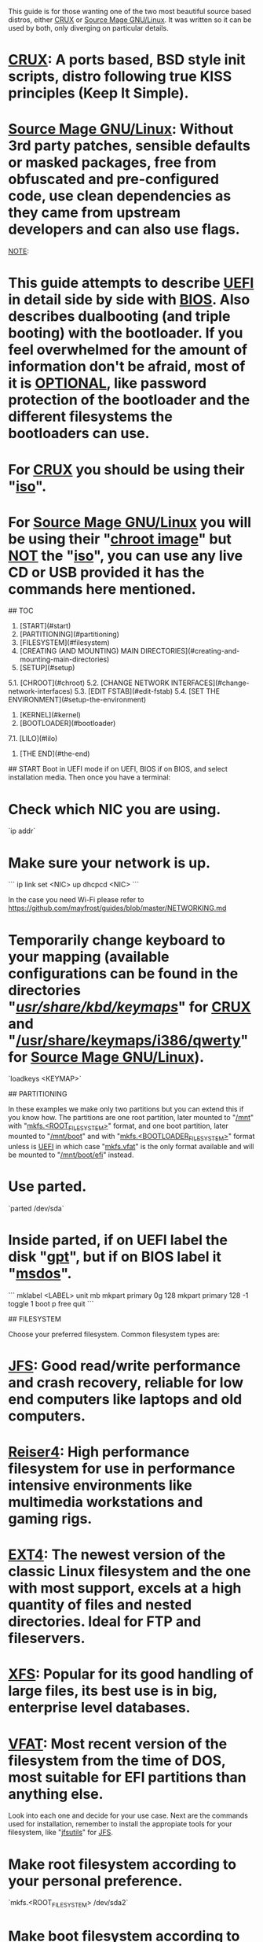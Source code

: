 # Installation

This guide is for those wanting one of the two most beautiful source based distros, either __CRUX__ or __Source Mage GNU/Linux__. It was written so it can be used by both, only diverging on particular details.
* __CRUX__: A ports based, BSD style init scripts, distro following true KISS principles (Keep It Simple).  
* __Source Mage GNU/Linux__: Without 3rd party patches, sensible defaults or masked packages, free from obfuscated and pre-configured code, use clean dependencies as they came from upstream developers and can also use flags.  

__NOTE__:
* This guide attempts to describe __UEFI__ in detail side by side with __BIOS__. Also describes dualbooting (and triple booting) with the bootloader. If you feel overwhelmed for the amount of information don't be afraid, most of it is __OPTIONAL__, like password protection of the bootloader and the different filesystems the bootloaders can use.  
* For __CRUX__ you should be using their "_iso_".  
* For __Source Mage GNU/Linux__ you will be using their "_chroot image_" but __NOT__ the "_iso_", you can use any live CD or USB provided it has the commands here mentioned.  


## TOC
1. [START](#start)  
2. [PARTITIONING](#partitioning)  
3. [FILESYSTEM](#filesystem)  
4. [CREATING (AND MOUNTING) MAIN DIRECTORIES](#creating-and-mounting-main-directories)  
5. [SETUP](#setup)  
5.1. [CHROOT](#chroot)  
5.2. [CHANGE NETWORK INTERFACES](#change-network-interfaces)  
5.3. [EDIT FSTAB](#edit-fstab)  
5.4. [SET THE ENVIRONMENT](#setup-the-environment)  
6. [KERNEL](#kernel)  
7. [BOOTLOADER](#bootloader)  
7.1. [LILO](#lilo)  
8. [THE END](#the-end)  

## START
Boot in UEFI mode if on UEFI, BIOS if on BIOS, and select installation media. Then once you have a terminal:
* Check which NIC you are using.  
`ip addr`  
* Make sure your network is up.  
```  
ip link set <NIC> up
dhcpcd <NIC>  
```

In the case you need Wi-Fi please refer to https://github.com/mayfrost/guides/blob/master/NETWORKING.md  

* Temporarily change keyboard to your mapping (available configurations can be found in the directories "_/usr/share/kbd/keymaps/_" for __CRUX__ and "_/usr/share/keymaps/i386/qwerty_" for __Source Mage GNU/Linux__).  
`loadkeys <KEYMAP>`  

## PARTITIONING

In these examples we make only two partitions but you can extend this if you know how. The partitions are one root partition, later mounted to "_/mnt_" with "_mkfs.<ROOT_FILESYSTEM>_" format, and one boot partition, later mounted to "_/mnt/boot_" and with "_mkfs.<BOOTLOADER_FILESYSTEM>_" format unless is __UEFI__ in which case "_mkfs.vfat_" is the only format available and will be mounted to "_/mnt/boot/efi_" instead.

* Use parted.  
`parted /dev/sda`
* Inside parted, if on UEFI label the disk "_gpt_", but if on BIOS label it "_msdos_".  
```  
mklabel <LABEL>
unit mb
mkpart primary 0g 128
mkpart primary 128 -1
toggle 1 boot
p free
quit  
```

## FILESYSTEM

Choose your preferred filesystem. Common filesystem types are:  
* __JFS__: Good read/write performance and crash recovery, reliable for low end computers like laptops and old computers.  
* __Reiser4__: High performance filesystem for use in performance intensive environments like multimedia workstations and gaming rigs.  
* __EXT4__: The newest version of the classic Linux filesystem and the one with most support, excels at a high quantity of files and nested directories. Ideal for FTP and fileservers.  
* __XFS__: Popular for its good handling of large files, its best use is in big, enterprise level databases.  
* __VFAT__: Most recent version of the filesystem from the time of DOS, most suitable for EFI partitions than anything else.  

Look into each one and decide for your use case. Next are the commands used for installation, remember to install the appropiate tools for your filesystem, like "_jfsutils_" for __JFS__.  
* Make root filesystem according to your personal preference.  
`mkfs.<ROOT_FILESYSTEM> /dev/sda2`  
* Make boot filesystem according to supported bootloader or just "_mkfs.vfat_" if on UEFI.  
`mkfs.<BOOTLOADER_FILESYSTEM> /dev/sda1`  

## CREATING (AND MOUNTING) MAIN DIRECTORIES
The two most important are the root directory ("_/_") and the boot directory ("_/boot_"), both of which need at the end of this step to be mounted. However, if you are an experienced user you may have created other partitions for other directories like "_/home_" or "_/var_", those need to be mounted too by the end of this step.
* Make a directory for the new root directory.  
`mkdir /mnt`  
* Mount the new root directory.  
`mount /dev/sda2 /mnt`  
* If on BIOS make boot directory and mount.  
```  
mkdir /mnt/boot
mount /dev/sda1 /mnt/boot  
```
* If on UEFI make boot directory and mount.  
```  
mkdir -p /mnt/boot/efi
mount /dev/sda1 /mnt/boot/efi  
```
* Create other directories under the new root directory.  
`mkdir -p /mnt/{dev,sys,proc,tmp,usr/src,var}`  

Don't forget to create and mount the extra directories in the case you had created them.

## SETUP
* On __CRUX__ run "_setup_" and say yes when you're asked to select individual packages. Pre-selecting all of the core repo is advised.  
`setup`  
* On __CRUX__ "_setup_", if on __UEFI__ select "_grub2-efi_" (if using GRUB 2), "_efibootmgr_", and "_elfutils_" from opt, and de-select LILO from core.  
* On __CRUX__ "_setup_", if using __wireless__ select "_wireless-tools_" and "_linux-firmware_".  
* On __Source Mage GNU/Linux__ download and uncompress the tarball inside the new root directory.  
```  
cd /mnt
wget -c "http://download.sourcemage.org/image/official/smgl-stable-<VERSION>-basesystem-x86_64.tar.xz"
tar xJvf smgl-stable-<VERSION>-basesystem-x86_64.tar.xz  
```

### CHROOT
* On __CRUX__ you can issue the next command to mount everything else and chroot automatically.  
`setup-chroot`  
* On __Source Mage GNU/Linux__ mount everything else manually.  
```  
mount --bind /dev /mnt/dev
mount --bind /tmp /mnt/tmp
mount --bind /sys /mnt/sys
mount -t proc none /mnt/proc
mount -t devpts none /mnt/dev/pts  
```
* On __Source Mage GNU/Linux__ chroot manually specifying Bash in case live media has another shell.  
`chroot /mnt /bin/bash`  
* Now inside chroot change root password (TEST IF YOUR KEYBOARD HAS ALL THE CORRECT MAPPINGS before you change the password).  
`passwd root`  

### CHANGE NETWORK INTERFACES
* On __CRUX__ modify "_/etc/rc.d/net_" with the rules you want (IP, gateway, domain, etc).  
* On __Source Mage GNU/Linux__ add preferred interfaces to "_/etc/network/interfaces_" for example.  
```  
auto eth0
allow-hotplug eth0
iface eth0 inet dhcp  
```
* On the "_/etc/resolv.conf.head_" file set your preferred DNS provider (this example is from [OpenNIC](https://servers.opennicproject.org/)).  
`nameserver 185.121.177.177`  
* Or copy "_/etc/resolv.conf_" to "_/mnt/etc/resolv.conf_" __BEFORE__ chrooting.  

### EDIT FSTAB
* Change the "_/etc/fstab_" file with appropriate filesystems.  
```  
/dev/sda1    /boot    <BOOTLOADER_FILESYSTEM>    defaults    0 2  
/dev/sda2    /    <ROOT_FILESYSTEM>    noatime    0 1  
```
* On __CRUX__ uncomment the lines referring to "_devpts_", "_tmp_", and "_shm_" as some programs require it (Firefox), also "_USB_" and or "_cdrom_" if using those.  
* If on UEFI replace "_/boot_" with "_/boot/efi_".  

### SET THE ENVIRONMENT
* On __CRUX__ change the font, keyboard, timezone, hostname and services on the "_/etc/rc.conf_" file.  
`ls /usr/share/kbd/keymaps/`  
* On __Source Mage GNU/Linux__ change keymaps on the "_/etc/sysconfig/keymap_" file.  
`ls /usr/share/keymaps/i386/qwerty`  
* On __CRUX__ generate locales (change interface language).  
`localedef -i <LOCALE> -f ISO-<CODE> <LOCALE>`  
* On __Source Mage GNU/Linux__ generate locales (change interface language).  
`cast -r locale`  

## KERNEL
Next are simple examples of compiling the kernel, for a more in depth view see: https://github.com/mayfrost/guides/blob/master/KERNEL.md  
* On __CRUX__ you must first configure your bootloader (as "_make install_" will call Lilo), then run.  
```  
cd /usr/src/linux-<VERSION>
make -j $(nproc) all modules_install install  
```

* On __Source Mage GNU/Linux__ (__OPTIONAL__).  
`cast -r linux`

## BOOTLOADER
Next is a simple example of setting the bootloader, for a more in depth view see: https://github.com/mayfrost/guides/blob/master/BOOTLOADER.md  
__NOTE__: If you are on __Source Mage GNU/Linux__ and need UEFI refer to the bootloader section and use grub2 as there is no elilo package:

### LILO
* On __Source Mage GNU/Linux__ do "_cast \<BOOTLOADER>_" to install the bootloader.  
* If on UEFI use __elilo__ and change names to "_/etc/elilo.conf_" instead of "_/etc/lilo.conf_" and "_elilo_" instead of "_lilo_" in commands.  
`nano /etc/lilo.conf`
* Inserting "_password=\<PASSWORD>_" inside an OS stanza will protect with a password that OS, but inserting "_password=\<PASSWORD>_" just before the stanzas and outside any of them will protect with a password the bootloader itself (notice the space inside stanzas).  
```  
boot = /dev/sda
image = /boot/vmlinuz
     Label = <DISTRO_NAME>
     root = /dev/sda<PARTITION_NUMBER_OF_ROOT>
other = /dev/sda<PARTITION_NUMBER_OF_FREEDOS>
     table = /dev/sda
     Label = FreeDOS
other = /dev/sda<PARTITION_NUMBER_OF_WINDOWS>
     table = /dev/sda
     Label = Windows7  
```
* Set boot entry.  
```  
lilo -A /dev/sda 1
lilo  
```
* Prevent anyone but root of reading the config file (in case you used a password).  
`chmod 600 /etc/lilo.conf`

## THE END
* Exit the chroot.  
`exit`
* Shutdown the machine.  
`shutdown -h now`  

And done. For more information on both distros and what to do next see: https://github.com/mayfrost/guides/blob/master/DISTROS.md  
Also check the list of software alternative to bloatware and support minimalism https://github.com/mayfrost/guides/blob/master/ALTERNATIVES.md
